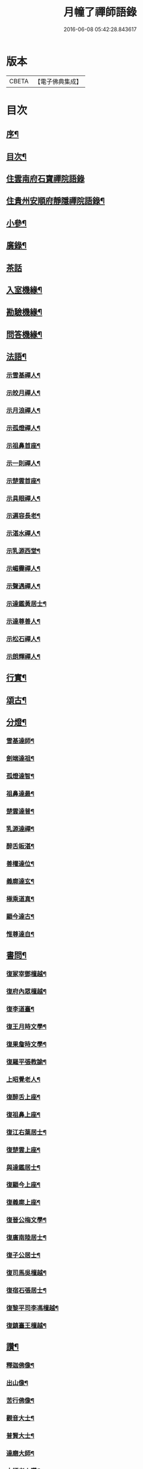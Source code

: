 #+TITLE: 月幢了禪師語錄 
#+DATE: 2016-06-08 05:42:28.843617

* 版本
 |     CBETA|【電子佛典集成】|

* 目次
** [[file:KR6q0447_001.txt::001-0443a1][序¶]]
** [[file:KR6q0447_001.txt::001-0443a21][目次¶]]
** [[file:KR6q0447_001.txt::001-0443c3][住雲南府石寶禪院語錄]]
** [[file:KR6q0447_001.txt::001-0444a17][住貴州安順府靜隱禪院語錄¶]]
** [[file:KR6q0447_002.txt::002-0447b3][小參¶]]
** [[file:KR6q0447_002.txt::002-0447c14][廣錄¶]]
** [[file:KR6q0447_002.txt::002-0447c30][茶話]]
** [[file:KR6q0447_002.txt::002-0448a12][入室機緣¶]]
** [[file:KR6q0447_002.txt::002-0448a19][勘驗機緣¶]]
** [[file:KR6q0447_002.txt::002-0448b25][問答機緣¶]]
** [[file:KR6q0447_002.txt::002-0449a21][法語¶]]
*** [[file:KR6q0447_002.txt::002-0449a22][示雪基禪人¶]]
*** [[file:KR6q0447_002.txt::002-0449a28][示皎月禪人¶]]
*** [[file:KR6q0447_002.txt::002-0449b4][示月浪禪人¶]]
*** [[file:KR6q0447_002.txt::002-0449b9][示孤燈禪人¶]]
*** [[file:KR6q0447_002.txt::002-0449b16][示祖鼻首座¶]]
*** [[file:KR6q0447_002.txt::002-0449b21][示一則禪人¶]]
*** [[file:KR6q0447_002.txt::002-0449b26][示楚雲首座¶]]
*** [[file:KR6q0447_002.txt::002-0449b30][示具眼禪人¶]]
*** [[file:KR6q0447_002.txt::002-0449c5][示遍容長老¶]]
*** [[file:KR6q0447_002.txt::002-0449c9][示湛水禪人¶]]
*** [[file:KR6q0447_002.txt::002-0449c17][示乳源西堂¶]]
*** [[file:KR6q0447_002.txt::002-0449c23][示嵋霽禪人¶]]
*** [[file:KR6q0447_002.txt::002-0449c28][示聲遇禪人¶]]
*** [[file:KR6q0447_002.txt::002-0450a3][示達鑑黃居士¶]]
*** [[file:KR6q0447_002.txt::002-0450a12][示達尊善人¶]]
*** [[file:KR6q0447_002.txt::002-0450a22][示松石禪人¶]]
*** [[file:KR6q0447_002.txt::002-0450a28][示朗輝禪人¶]]
** [[file:KR6q0447_002.txt::002-0450b6][行實¶]]
** [[file:KR6q0447_003.txt::003-0451b3][頌古¶]]
** [[file:KR6q0447_003.txt::003-0452c9][分燈¶]]
*** [[file:KR6q0447_003.txt::003-0452c10][雪基達師¶]]
*** [[file:KR6q0447_003.txt::003-0452c13][劍端達祖¶]]
*** [[file:KR6q0447_003.txt::003-0452c16][孤燈達智¶]]
*** [[file:KR6q0447_003.txt::003-0452c18][祖鼻達最¶]]
*** [[file:KR6q0447_003.txt::003-0452c20][楚雲達普¶]]
*** [[file:KR6q0447_003.txt::003-0452c23][乳源達禪¶]]
*** [[file:KR6q0447_003.txt::003-0452c26][醉舌皈湛¶]]
*** [[file:KR6q0447_003.txt::003-0452c29][善權達位¶]]
*** [[file:KR6q0447_003.txt::003-0453a2][義廓達玄¶]]
*** [[file:KR6q0447_003.txt::003-0453a4][極乘道真¶]]
*** [[file:KR6q0447_003.txt::003-0453a7][顯今達古¶]]
*** [[file:KR6q0447_003.txt::003-0453a10][惟尊達自¶]]
** [[file:KR6q0447_003.txt::003-0453a13][書問¶]]
*** [[file:KR6q0447_003.txt::003-0453a14][復冢宰鄧檀越¶]]
*** [[file:KR6q0447_003.txt::003-0453a18][復府內眾檀越¶]]
*** [[file:KR6q0447_003.txt::003-0453a22][復李道臺¶]]
*** [[file:KR6q0447_003.txt::003-0453a29][復王月時文學¶]]
*** [[file:KR6q0447_003.txt::003-0453b4][復果詹時文學¶]]
*** [[file:KR6q0447_003.txt::003-0453b14][復羅平張教諭¶]]
*** [[file:KR6q0447_003.txt::003-0453b20][上昭覺老人¶]]
*** [[file:KR6q0447_003.txt::003-0453c4][復醉舌上座¶]]
*** [[file:KR6q0447_003.txt::003-0453c9][復祖鼻上座¶]]
*** [[file:KR6q0447_003.txt::003-0453c14][復江右葉居士¶]]
*** [[file:KR6q0447_003.txt::003-0453c19][復楚雲上座¶]]
*** [[file:KR6q0447_003.txt::003-0453c24][與達鑑居士¶]]
*** [[file:KR6q0447_003.txt::003-0453c29][復顯今上座¶]]
*** [[file:KR6q0447_003.txt::003-0454a4][復義廓上座¶]]
*** [[file:KR6q0447_003.txt::003-0454a9][復晉公梅文學¶]]
*** [[file:KR6q0447_003.txt::003-0454a13][復廣南陸居士¶]]
*** [[file:KR6q0447_003.txt::003-0454a19][復子公居士¶]]
*** [[file:KR6q0447_003.txt::003-0454a24][復司馬吳檀越¶]]
*** [[file:KR6q0447_003.txt::003-0454b2][復宿石張居士¶]]
*** [[file:KR6q0447_003.txt::003-0454b10][復黎平司李馮檀越¶]]
*** [[file:KR6q0447_003.txt::003-0454b16][復鎮臺王檀越¶]]
** [[file:KR6q0447_003.txt::003-0454b27][讚¶]]
*** [[file:KR6q0447_003.txt::003-0454b28][釋迦佛像¶]]
*** [[file:KR6q0447_003.txt::003-0454c2][出山像¶]]
*** [[file:KR6q0447_003.txt::003-0454c5][苦行佛像¶]]
*** [[file:KR6q0447_003.txt::003-0454c8][觀音大士¶]]
*** [[file:KR6q0447_003.txt::003-0454c11][普賢大士¶]]
*** [[file:KR6q0447_003.txt::003-0454c14][達磨大師¶]]
*** [[file:KR6q0447_003.txt::003-0454c23][本師老人讚¶]]
*** [[file:KR6q0447_003.txt::003-0454c27][自讚¶]]
** [[file:KR6q0447_004.txt::004-0455c3][偈¶]]
*** [[file:KR6q0447_004.txt::004-0455c4][辭本師老人¶]]
*** [[file:KR6q0447_004.txt::004-0455c6][冬日別禹門眾友¶]]
*** [[file:KR6q0447_004.txt::004-0455c9][即事呈禹門¶]]
*** [[file:KR6q0447_004.txt::004-0455c12][寄友¶]]
*** [[file:KR6q0447_004.txt::004-0455c15][送大冶法兄¶]]
*** [[file:KR6q0447_004.txt::004-0455c18][復太僕寺蕭公¶]]
*** [[file:KR6q0447_004.txt::004-0455c22][壽華亭侯王公¶]]
*** [[file:KR6q0447_004.txt::004-0455c25][答太僕寺蕭公惠手爐¶]]
*** [[file:KR6q0447_004.txt::004-0455c28][示君正周居士¶]]
*** [[file:KR6q0447_004.txt::004-0456a2][示塗毒羅居士¶]]
*** [[file:KR6q0447_004.txt::004-0456a5][留別慧覺之石林庵¶]]
*** [[file:KR6q0447_004.txt::004-0456a8][與江城山最乘靜主¶]]
*** [[file:KR6q0447_004.txt::004-0456a11][別友¶]]
*** [[file:KR6q0447_004.txt::004-0456a14][號石蓮禪人¶]]
*** [[file:KR6q0447_004.txt::004-0456a17][送一則禪人¶]]
*** [[file:KR6q0447_004.txt::004-0456a20][號祖鼻上座¶]]
*** [[file:KR6q0447_004.txt::004-0456a22][號醉舌上座¶]]
*** [[file:KR6q0447_004.txt::004-0456a24][號楚雲上座¶]]
*** [[file:KR6q0447_004.txt::004-0456a27][示別癡書記¶]]
*** [[file:KR6q0447_004.txt::004-0456a30][即事示眾¶]]
*** [[file:KR6q0447_004.txt::004-0456b3][示楚雲西堂¶]]
*** [[file:KR6q0447_004.txt::004-0456b6][即事別宜陽¶]]
*** [[file:KR6q0447_004.txt::004-0456b9][送雪基上座代省¶]]
*** [[file:KR6q0447_004.txt::004-0456b12][送祖鼻首座之鳳翥¶]]
*** [[file:KR6q0447_004.txt::004-0456b15][施主請陞座師作困勢口占¶]]
*** [[file:KR6q0447_004.txt::004-0456b18][寄懶生法弟¶]]
*** [[file:KR6q0447_004.txt::004-0456b21][送楚雲首座之雙溪¶]]
*** [[file:KR6q0447_004.txt::004-0456b24][送祖鼻首座歸玉泉¶]]
*** [[file:KR6q0447_004.txt::004-0456b27][寄一乘老宿¶]]
*** [[file:KR6q0447_004.txt::004-0456b30][送楚雲首座歸圓通¶]]
*** [[file:KR6q0447_004.txt::004-0456c2][示廣南陸居士¶]]
*** [[file:KR6q0447_004.txt::004-0456c5][復金騰張道臺¶]]
*** [[file:KR6q0447_004.txt::004-0456c8][復如潢居士¶]]
*** [[file:KR6q0447_004.txt::004-0456c11][贈壯猷黃居士¶]]
*** [[file:KR6q0447_004.txt::004-0456c13][示三畏黃居士¶]]
*** [[file:KR6q0447_004.txt::004-0456c15][贈瑞雲劉居士¶]]
*** [[file:KR6q0447_004.txt::004-0456c17][示天水禪人¶]]
*** [[file:KR6q0447_004.txt::004-0456c19][示成僊彭梓匠¶]]
*** [[file:KR6q0447_004.txt::004-0456c22][復大一居士¶]]
*** [[file:KR6q0447_004.txt::004-0456c25][魚龍道中喫撲口占¶]]
*** [[file:KR6q0447_004.txt::004-0456c28][因天水牧牛頌不恰遂示之¶]]
*** [[file:KR6q0447_004.txt::004-0456c30][寄再三禪人]]
*** [[file:KR6q0447_004.txt::004-0457a4][寄溪聲法兄¶]]
*** [[file:KR6q0447_004.txt::004-0457a8][病中偶占¶]]
*** [[file:KR6q0447_004.txt::004-0457a11][月印山¶]]
*** [[file:KR6q0447_004.txt::004-0457a13][浴池¶]]
*** [[file:KR6q0447_004.txt::004-0457a15][點燈山¶]]
*** [[file:KR6q0447_004.txt::004-0457a18][丈菊¶]]
*** [[file:KR6q0447_004.txt::004-0457a20][遠鐘¶]]
*** [[file:KR6q0447_004.txt::004-0457a22][避暑¶]]
*** [[file:KR6q0447_004.txt::004-0457a26][宿高明寺有感¶]]
*** [[file:KR6q0447_004.txt::004-0457a29][雪中次韻¶]]
*** [[file:KR6q0447_004.txt::004-0457b2][除夕¶]]
*** [[file:KR6q0447_004.txt::004-0457b5][鉏艸¶]]
*** [[file:KR6q0447_004.txt::004-0457b8][次從軍行韻¶]]
*** [[file:KR6q0447_004.txt::004-0457b12][七星峰¶]]
*** [[file:KR6q0447_004.txt::004-0457b15][同司馬梁公石頭山晚眺¶]]
*** [[file:KR6q0447_004.txt::004-0457b18][化戒衣¶]]
*** [[file:KR6q0447_004.txt::004-0457b21][早梅¶]]
*** [[file:KR6q0447_004.txt::004-0457b24][即事示眾¶]]
*** [[file:KR6q0447_004.txt::004-0457b27][秋晚宿玉泉¶]]
*** [[file:KR6q0447_004.txt::004-0457b30][汀聲¶]]
*** [[file:KR6q0447_004.txt::004-0457c3][師子峰¶]]
*** [[file:KR6q0447_004.txt::004-0457c6][水車¶]]
*** [[file:KR6q0447_004.txt::004-0457c9][挂月樓¶]]
*** [[file:KR6q0447_004.txt::004-0457c12][石筍¶]]
*** [[file:KR6q0447_004.txt::004-0457c15][寄趙鎮臺¶]]
*** [[file:KR6q0447_004.txt::004-0457c18][示悟心行者¶]]
*** [[file:KR6q0447_004.txt::004-0457c21][別靜隱¶]]
*** [[file:KR6q0447_004.txt::004-0457c24][住丹霞有感¶]]
*** [[file:KR6q0447_004.txt::004-0457c28][雪中示眾¶]]
*** [[file:KR6q0447_004.txt::004-0458a2][送顯今上座¶]]
*** [[file:KR6q0447_004.txt::004-0458a5][復達權陶居士¶]]
*** [[file:KR6q0447_004.txt::004-0458a8][示中玄禪人¶]]
*** [[file:KR6q0447_004.txt::004-0458a11][示任庸趙居士¶]]
*** [[file:KR6q0447_004.txt::004-0458a14][示九有錢文學¶]]
*** [[file:KR6q0447_004.txt::004-0458a17][示達綱居士¶]]
*** [[file:KR6q0447_004.txt::004-0458a20][示達佛居士¶]]
*** [[file:KR6q0447_004.txt::004-0458a23][復司李馮檀越¶]]
*** [[file:KR6q0447_004.txt::004-0458a27][復馮夫人¶]]
*** [[file:KR6q0447_004.txt::004-0458a30][壽海岸居士¶]]
*** [[file:KR6q0447_004.txt::004-0458b3][山居¶]]
*** [[file:KR6q0447_004.txt::004-0458b19][法派¶]]
** [[file:KR6q0447_004.txt::004-0458b21][歌¶]]

* 卷
[[file:KR6q0447_001.txt][月幢了禪師語錄 1]]
[[file:KR6q0447_002.txt][月幢了禪師語錄 2]]
[[file:KR6q0447_003.txt][月幢了禪師語錄 3]]
[[file:KR6q0447_004.txt][月幢了禪師語錄 4]]


